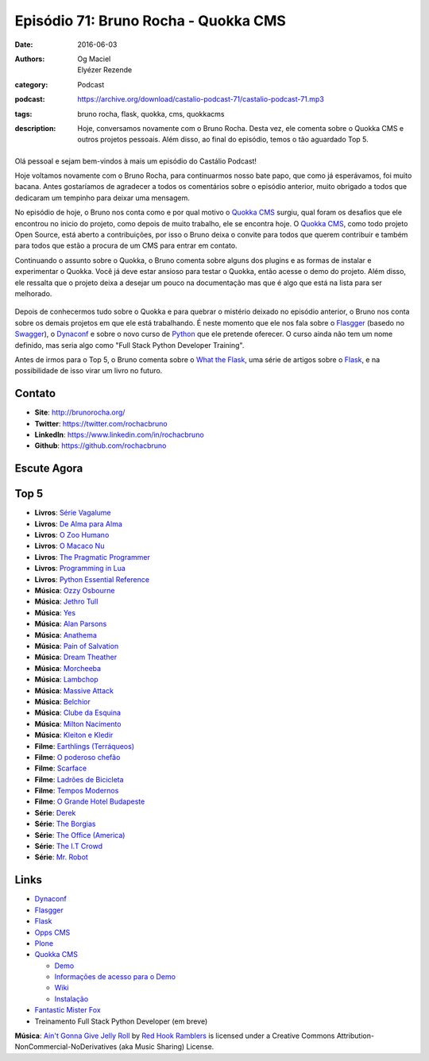 Episódio 71: Bruno Rocha - Quokka CMS
#####################################
:date: 2016-06-03
:authors: Og Maciel, Elyézer Rezende
:category: Podcast
:podcast: https://archive.org/download/castalio-podcast-71/castalio-podcast-71.mp3
:tags: bruno rocha, flask, quokka, cms, quokkacms
:description: Hoje, conversamos novamente com o Bruno Rocha. Desta vez, ele
              comenta sobre o Quokka CMS e outros projetos pessoais. Além
              disso, ao final do episódio, temos o tão aguardado Top 5.

.. figure:: {filename}/images/brunorocha.jpg
   :alt: Bruno Rocha - Quokka CMS
   :figclass: pull-left clear article-figure

Olá pessoal e sejam bem-vindos à mais um episódio do Castálio Podcast!

Hoje voltamos novamente com o Bruno Rocha, para continuarmos nosso bate papo,
que como já esperávamos, foi muito bacana. Antes gostaríamos de agradecer a
todos os comentários sobre o episódio anterior, muito obrigado a todos que
dedicaram um tempinho para deixar uma mensagem.

.. more

No episódio de hoje, o Bruno nos conta como e por qual motivo o `Quokka CMS`_
surgiu, qual foram os desafios que ele encontrou no inicio do projeto, como
depois de muito trabalho, ele se encontra hoje. O `Quokka CMS`_, como todo
projeto Open Source, está aberto a contribuições, por isso o Bruno deixa o
convite para todos que querem contribuir e também para todos que estão a
procura de um CMS para entrar em contato.

Continuando o assunto sobre o Quokka, o Bruno comenta sobre alguns dos plugins
e as formas de instalar e experimentar o Quokka. Você já deve estar ansioso
para testar o Quokka, então acesse o demo do projeto. Além disso, ele ressalta
que o projeto deixa a desejar um pouco na documentação mas que é algo que está
na lista para ser melhorado.

.. figure:: {filename}/images/quokka.jpg
   :alt: Quokka
   :figclass: center-block

Depois de conhecermos tudo sobre o Quokka e para quebrar o mistério deixado no
episódio anterior, o Bruno nos conta sobre os demais projetos em que ele está
trabalhando. É neste momento que ele nos fala sobre o `Flasgger`_ (basedo no
`Swagger`_), o `Dynaconf`_ e sobre o novo curso de `Python`_ que ele pretende
oferecer. O curso ainda não tem um nome definido, mas seria algo como "Full
Stack Python Developer Training".

Antes de irmos para o Top 5, o Bruno comenta sobre o `What the Flask`_, uma
série de artigos sobre o `Flask`_, e na possibilidade de isso virar um livro no
futuro.

.. figure:: {filename}/images/bruno_rocha_ozzy_tattoo.jpg
   :alt: Bruno Rocha - Ozzy Tatoo
   :figclass: center-block

Contato
-------
* **Site**: http://brunorocha.org/
* **Twitter**: https://twitter.com/rochacbruno
* **LinkedIn**: https://www.linkedin.com/in/rochacbruno
* **Github**: https://github.com/rochacbruno

Escute Agora
------------

.. podcast:: castalio-podcast-71

Top 5
-----
* **Livros**: `Série Vagalume`_
* **Livros**: `De Alma para Alma`_
* **Livros**: `O Zoo Humano`_
* **Livros**: `O Macaco Nu`_
* **Livros**: `The Pragmatic Programmer`_
* **Livros**: `Programming in Lua`_
* **Livros**: `Python Essential Reference`_
* **Música**: `Ozzy Osbourne`_
* **Música**: `Jethro Tull`_
* **Música**: `Yes`_
* **Música**: `Alan Parsons`_
* **Música**: `Anathema`_
* **Música**: `Pain of Salvation`_
* **Música**: `Dream Theather`_
* **Música**: `Morcheeba`_
* **Música**: `Lambchop`_
* **Música**: `Massive Attack`_
* **Música**: `Belchior`_
* **Música**: `Clube da Esquina`_
* **Música**: `Milton Nacimento`_
* **Música**: `Kleiton e Kledir`_
* **Filme**: `Earthlings (Terráqueos)`_
* **Filme**: `O poderoso chefão`_
* **Filme**: `Scarface`_
* **Filme**: `Ladrões de Bicicleta`_
* **Filme**: `Tempos Modernos`_
* **Filme**: `O Grande Hotel Budapeste`_
* **Série**: `Derek`_
* **Série**: `The Borgias`_
* **Série**: `The Office (America)`_
* **Série**: `The I.T Crowd`_
* **Série**: `Mr. Robot`_

Links
-----
* `Dynaconf`_
* `Flasgger`_
* `Flask`_
* `Opps CMS`_
* `Plone`_
* `Quokka CMS`_

  * `Demo <http://demo.quokkaproject.org/>`_
  * `Informações de acesso para o Demo <https://github.com/rochacbruno/quokka/wiki#demo>`_
  * `Wiki <https://github.com/rochacbruno/quokka/wiki>`_
  * `Instalação <https://github.com/rochacbruno/quokka/wiki/installation>`_

* `Fantastic Mister Fox`_
* Treinamento Full Stack Python Developer (em breve)

.. class:: panel-body bg-info

        **Música**: `Ain't Gonna Give Jelly Roll`_ by `Red Hook Ramblers`_ is licensed under a Creative Commons Attribution-NonCommercial-NoDerivatives (aka Music Sharing) License.

.. Mentioned
.. _Dynaconf: https://github.com/rochacbruno/dynaconf
.. _Fantastic Mister Fox: http://www.imdb.com/title/tt0432283/
.. _Flasgger: https://github.com/rochacbruno/flasgger
.. _Flask: http://flask.pocoo.org/
.. _Opps CMS: https://github.com/opps/opps
.. _Plone: https://plone.org/
.. _Python: https://www.python.org/
.. _Quokka CMS: http://quokkaproject.org/
.. _Swagger: http://swagger.io/
.. _What the Flask: http://pythonclub.com.br/tag/what-the-flask.html

.. Top 5
.. _Série Vagalume: https://pt.wikipedia.org/wiki/Lista_de_volumes_da_S%C3%A9rie_Vaga-Lume
.. _De Alma para Alma: http://pt.slideshare.net/universalismocultura/huberto-rohden-de-alma-para-alma
.. _O Zoo Humano: https://www.goodreads.com/book/show/12936088-o-zoo-humano
.. _O Macaco Nu: https://www.goodreads.com/book/show/9062565-o-macaco-nu
.. _The Pragmatic Programmer: https://www.goodreads.com/book/show/4099.The_Pragmatic_Programmer
.. _Programming in Lua: https://www.goodreads.com/book/show/1332383.Programming_in_Lua
.. _Python Essential Reference: https://www.goodreads.com/book/show/80444.Python_Essential_Reference
.. _Ozzy Osbourne: http://www.last.fm/music/Ozzy+Osbourne
.. _Jethro Tull: http://www.last.fm/music/Jethro+Tull
.. _Yes: http://www.last.fm/music/Yes
.. _Alan Parsons: http://www.last.fm/music/Alan+Parsons
.. _Anathema: http://www.last.fm/music/Anathema
.. _Pain of Salvation: http://www.last.fm/music/Pain+of+Salvation
.. _Dream Theather: http://www.last.fm/music/Dream+Theater
.. _Morcheeba: http://www.last.fm/music/Morcheeba
.. _Lambchop: http://www.last.fm/music/Lambchop
.. _Massive Attack: http://www.last.fm/music/Massive+Attack
.. _Belchior: http://www.last.fm/music/Belchior
.. _Clube da Esquina: http://www.last.fm/music/Clube+da+Esquina
.. _Milton Nacimento: http://www.last.fm/music/Milton+Nascimento
.. _Kleiton e Kledir: http://www.last.fm/music/Kleiton+&+Kledir
.. _Earthlings (Terráqueos): http://www.terraqueos.org/
.. _O poderoso chefão: http://www.imdb.com/title/tt0068646/
.. _Scarface: http://www.imdb.com/title/tt0086250/
.. _Ladrões de Bicicleta: http://www.imdb.com/title/tt0040522/
.. _Tempos Modernos: http://www.imdb.com/title/tt0027977/
.. _O Grande Hotel Budapeste: http://www.imdb.com/title/tt2278388/
.. _Derek: http://www.imdb.com/title/tt2616280/
.. _The Borgias: http://www.imdb.com/title/tt1582457/
.. _The Office (America): http://www.imdb.com/title/tt0386676/
.. _The I.T Crowd: http://www.imdb.com/title/tt0487831/
.. _Mr. Robot: http://www.imdb.com/title/tt4158110/

.. Footer
.. _Ain't Gonna Give Jelly Roll: http://freemusicarchive.org/music/Red_Hook_Ramblers/Live__WFMU_on_Antique_Phonograph_Music_Program_with_MAC_Feb_8_2011/Red_Hook_Ramblers_-_12_-_Aint_Gonna_Give_Jelly_Roll
.. _Red Hook Ramblers: http://www.redhookramblers.com/
